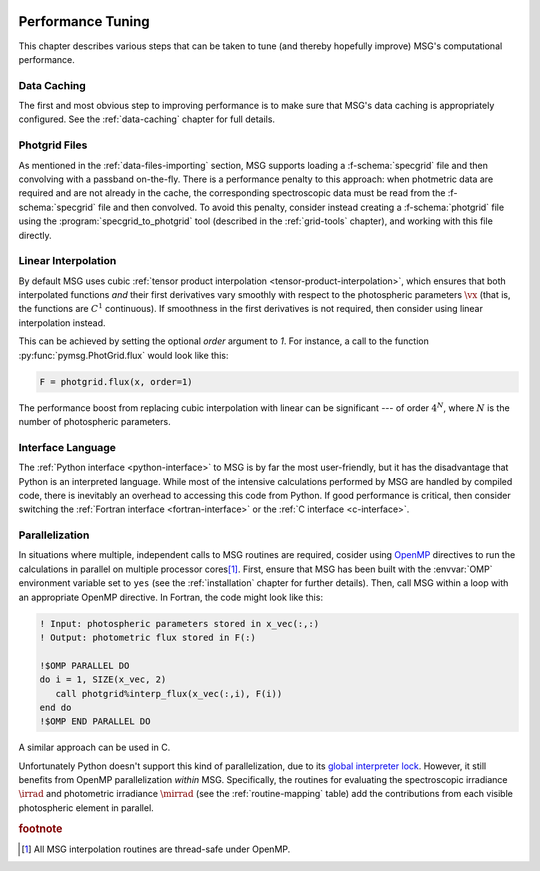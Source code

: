 .. _performance:

 .. f:currentmodule:: fmsg_m

******************
Performance Tuning
******************

This chapter describes various steps that can be taken to tune (and
thereby hopefully improve) MSG's computational performance.

Data Caching
============

The first and most obvious step to improving performance is to make
sure that MSG's data caching is appropriately configured. See the
:ref:`data-caching` chapter for full details.

Photgrid Files
==============

As mentioned in the :ref:`data-files-importing` section, MSG supports
loading a :f-schema:`specgrid` file and then convolving with a
passband on-the-fly. There is a performance penalty to this approach:
when photmetric data are required and are not already in the cache,
the corresponding spectroscopic data must be read from the
:f-schema:`specgrid` file and then convolved. To avoid this penalty,
consider instead creating a :f-schema:`photgrid` file using the
:program:`specgrid_to_photgrid` tool (described in the
:ref:`grid-tools` chapter), and working with this file directly.

Linear Interpolation
====================

By default MSG uses cubic :ref:`tensor product interpolation
<tensor-product-interpolation>`, which ensures that both interpolated
functions *and* their first derivatives vary smoothly with respect to
the photospheric parameters :math:`\vx` (that is, the functions are
:math:`C^{1}` continuous). If smoothness in the first derivatives is
not required, then consider using linear interpolation instead.

This can be achieved by setting the optional `order` argument to
`1`. For instance, a call to the function
:py:func:`pymsg.PhotGrid.flux` would look like this:

.. code:: python

   F = photgrid.flux(x, order=1)

The performance boost from replacing cubic interpolation with linear
can be significant --- of order :math:`4^N`, where :math:`N` is the
number of photospheric parameters.

Interface Language
==================

The :ref:`Python interface <python-interface>` to MSG is by far the
most user-friendly, but it has the disadvantage that Python is an
interpreted language. While most of the intensive calculations
performed by MSG are handled by compiled code, there is inevitably an
overhead to accessing this code from Python. If good performance is
critical, then consider switching the :ref:`Fortran interface
<fortran-interface>` or the :ref:`C interface <c-interface>`.

Parallelization
===============

In situations where multiple, independent calls to MSG routines are
required, cosider using `OpenMP <https://www.openmp.org/>`__
directives to run the calculations in parallel on multiple processor
cores\ [#thread-safe]_. First, ensure that MSG has been built with the
:envvar:`OMP` environment variable set to ``yes`` (see the
:ref:`installation` chapter for further details). Then, call MSG
within a loop with an appropriate OpenMP directive. In Fortran, the
code might look like this:

.. code:: fortran

   ! Input: photospheric parameters stored in x_vec(:,:)
   ! Output: photometric flux stored in F(:)

   !$OMP PARALLEL DO
   do i = 1, SIZE(x_vec, 2)
      call photgrid%interp_flux(x_vec(:,i), F(i))
   end do
   !$OMP END PARALLEL DO

A similar approach can be used in C.

Unfortunately Python doesn't support this kind of parallelization, due
to its `global interpreter lock
<https://wiki.python.org/moin/GlobalInterpreterLock>`__. However, it
still benefits from OpenMP parallelization *within* MSG. Specifically,
the routines for evaluating the spectroscopic irradiance
:math:`\irrad` and photometric irradiance :math:`\mirrad` (see the
:ref:`routine-mapping` table) add the contributions from each visible
photospheric element in parallel.

.. rubric:: footnote

.. [#thread-safe] All MSG interpolation routines are thread-safe under
                  OpenMP.
